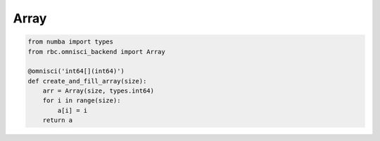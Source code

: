 ﻿.. Omnisci Array:

Array
=====

.. py:class:: Array<T>
    
    In HeavyDB, an Array with a type `T` is represented as follows:

    .. code-block:: C

        {
            T* data,
            int64_t size,
            int8_t is_null,
        }

    Array is a contiguous block of memory that behaves like a python list.

    .. rubric:: Methods

    .. py:method:: __init__(self, size: int, dtype: numba.types.Type) -> None

        Creates a new Array with the given size and dtype.
        Any `scalar <https://numba.readthedocs.io/en/stable/reference/types.html#numbers>`__
        type is supported as a dtype. 

    .. py:method:: __getitem__(self, idx: int) -> T

    .. py:method:: __setitem__(self, idx: int, value: T) -> None

    .. py:method:: is_null() -> bool

        Checks if the array is null


    .. rubric:: Functions

    .. py:function:: len(arr: Array) -> int

        Returns the size property


.. code-block:: Python

    from numba import types
    from rbc.omnisci_backend import Array

    @omnisci('int64[](int64)')
    def create_and_fill_array(size):
        arr = Array(size, types.int64)
        for i in range(size):
            a[i] = i
        return a